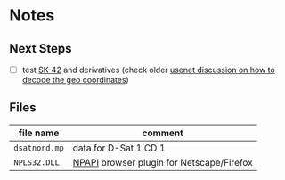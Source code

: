 * Notes
** Next Steps

- [ ] test [[https://en.wikipedia.org/wiki/SK-42_reference_system][SK-42]] and derivatives (check older [[https://groups.google.com/g/de.org.ccc/c/xlaNafyxmrM/m/hXZj7J5ksc8J][usenet discussion on how
  to decode the geo coordinates]])

** Files

| file name     | comment                                   |
|---------------+-------------------------------------------|
| ~dsatnord.mp~ | data for D-Sat 1 CD 1                     |
| ~NPLS32.DLL~  | [[https://en.wikipedia.org/wiki/NPAPI][NPAPI]] browser plugin for Netscape/Firefox |
